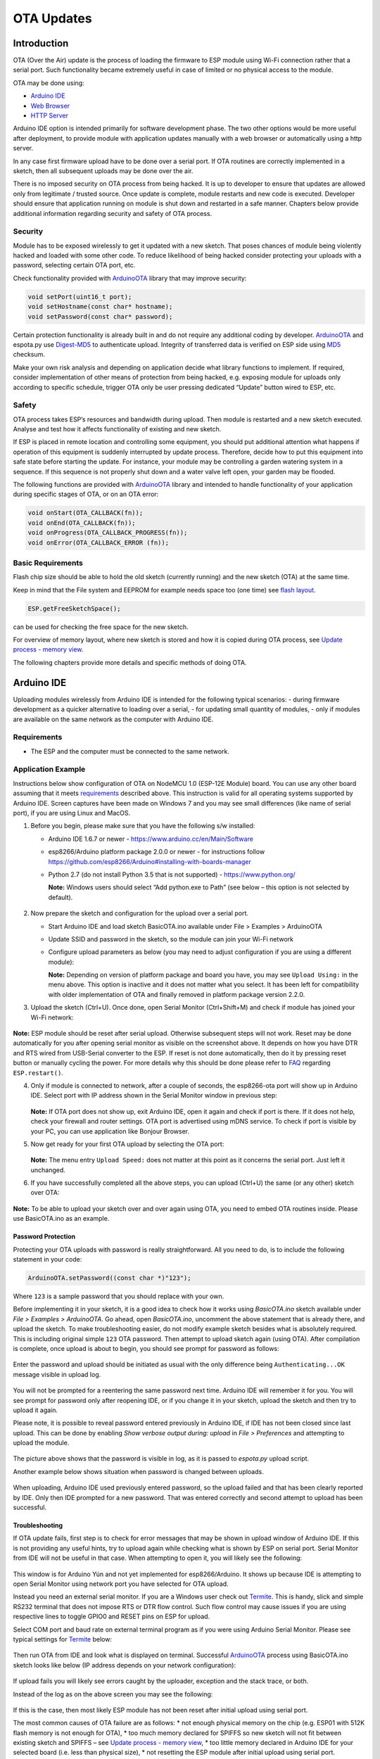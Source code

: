 OTA Updates
===========


Introduction
------------

OTA (Over the Air) update is the process of loading the firmware to ESP
module using Wi-Fi connection rather that a serial port. Such
functionality became extremely useful in case of limited or no physical
access to the module.

OTA may be done using:

-  `Arduino IDE <#arduino-ide>`__
-  `Web Browser <#web-browser>`__
-  `HTTP Server <#http-server>`__

Arduino IDE option is intended primarily for software development phase.
The two other options would be more useful after deployment, to provide
module with application updates manually with a web browser or
automatically using a http server.

In any case first firmware upload have to be done over a serial port. If
OTA routines are correctly implemented in a sketch, then all subsequent
uploads may be done over the air.

There is no imposed security on OTA process from being hacked. It is up
to developer to ensure that updates are allowed only from legitimate /
trusted source. Once update is complete, module restarts and new code is
executed. Developer should ensure that application running on module is
shut down and restarted in a safe manner. Chapters below provide
additional information regarding security and safety of OTA process.

Security
~~~~~~~~

Module has to be exposed wirelessly to get it updated with a new sketch.
That poses chances of module being violently hacked and loaded with some
other code. To reduce likelihood of being hacked consider protecting
your uploads with a password, selecting certain OTA port, etc.

Check functionality provided with
`ArduinoOTA <https://github.com/esp8266/Arduino/tree/master/libraries/ArduinoOTA>`__
library that may improve security:

.. code:: cpp

    void setPort(uint16_t port);
    void setHostname(const char* hostname);
    void setPassword(const char* password);

Certain protection functionality is already built in and do not require
any additional coding by developer.
`ArduinoOTA <https://github.com/esp8266/Arduino/tree/master/libraries/ArduinoOTA>`__
and espota.py use
`Digest-MD5 <https://en.wikipedia.org/wiki/Digest_access_authentication>`__
to authenticate upload. Integrity of transferred data is verified on ESP
side using `MD5 <https://en.wikipedia.org/wiki/MD5>`__ checksum.

Make your own risk analysis and depending on application decide what
library functions to implement. If required, consider implementation of
other means of protection from being hacked, e.g. exposing module for
uploads only according to specific schedule, trigger OTA only be user
pressing dedicated “Update” button wired to ESP, etc.

Safety
~~~~~~

OTA process takes ESP’s resources and bandwidth during upload. Then
module is restarted and a new sketch executed. Analyse and test how it
affects functionality of existing and new sketch.

If ESP is placed in remote location and controlling some equipment, you
should put additional attention what happens if operation of this
equipment is suddenly interrupted by update process. Therefore, decide
how to put this equipment into safe state before starting the update.
For instance, your module may be controlling a garden watering system in
a sequence. If this sequence is not properly shut down and a water valve
left open, your garden may be flooded.

The following functions are provided with
`ArduinoOTA <https://github.com/esp8266/Arduino/tree/master/libraries/ArduinoOTA>`__
library and intended to handle functionality of your application during
specific stages of OTA, or on an OTA error:

.. code:: cpp

    void onStart(OTA_CALLBACK(fn));
    void onEnd(OTA_CALLBACK(fn));
    void onProgress(OTA_CALLBACK_PROGRESS(fn));
    void onError(OTA_CALLBACK_ERROR (fn));

Basic Requirements
~~~~~~~~~~~~~~~~~~

Flash chip size should be able to hold the old sketch (currently
running) and the new sketch (OTA) at the same time.

Keep in mind that the File system and EEPROM for example needs space too
(one time) see `flash layout <../filesystem.md#flash-layout>`__.

.. code:: cpp

    ESP.getFreeSketchSpace();

can be used for checking the free space for the new sketch.

For overview of memory layout, where new sketch is stored and how it is
copied during OTA process, see `Update process - memory
view <#update-process---memory-view>`__.

The following chapters provide more details and specific methods of
doing OTA.

Arduino IDE
-----------

Uploading modules wirelessly from Arduino IDE is intended for the
following typical scenarios: - during firmware development as a quicker
alternative to loading over a serial, - for updating small quantity of
modules, - only if modules are available on the same network as the
computer with Arduino IDE.

Requirements
~~~~~~~~~~~~

-  The ESP and the computer must be connected to the same network.

Application Example
~~~~~~~~~~~~~~~~~~~

Instructions below show configuration of OTA on NodeMCU 1.0 (ESP-12E
Module) board. You can use any other board assuming that it meets
`requirements <#basic-requirements>`__ described above. This instruction
is valid for all operating systems supported by Arduino IDE. Screen
captures have been made on Windows 7 and you may see small differences
(like name of serial port), if you are using Linux and MacOS.

1. Before you begin, please make sure that you have the following s/w
   installed:

   -  Arduino IDE 1.6.7 or newer -
      https://www.arduino.cc/en/Main/Software
   -  esp8266/Arduino platform package 2.0.0 or newer - for instructions
      follow
      https://github.com/esp8266/Arduino#installing-with-boards-manager
   -  Python 2.7 (do not install Python 3.5 that is not supported) -
      https://www.python.org/

      **Note:** Windows users should select “Add python.exe to Path”
      (see below – this option is not selected by default).

      .. figure:: a-ota-python-configuration.png
         :alt: Python installation set up

2. Now prepare the sketch and configuration for the upload over a serial
   port.

   -  Start Arduino IDE and load sketch BasicOTA.ino available under
      File > Examples > ArduinoOTA |ota sketch selection|

   -  Update SSID and password in the sketch, so the module can join
      your Wi-Fi network |ota ssid pass entry|

   -  Configure upload parameters as below (you may need to adjust
      configuration if you are using a different module): |ota serial upload config|

      **Note:** Depending on version of platform package and board you
      have, you may see ``Upload Using:`` in the menu above. This option
      is inactive and it does not matter what you select. It has been
      left for compatibility with older implementation of OTA and
      finally removed in platform package version 2.2.0.

3. Upload the sketch (Ctrl+U). Once done, open Serial Monitor
   (Ctrl+Shift+M) and check if module has joined your Wi-Fi network:

   .. figure:: a-ota-upload-complete-and-joined-wifi.png
      :alt: Check if module joined network

**Note:** ESP module should be reset after serial upload. Otherwise
subsequent steps will not work. Reset may be done automatically for you
after opening serial monitor as visible on the screenshot above. It
depends on how you have DTR and RTS wired from USB-Serial converter to
the ESP. If reset is not done automatically, then do it by pressing
reset button or manually cycling the power. For more details why this
should be done please refer to
`FAQ <../faq#i-have-observed-a-case-when-esprestart-doesnt-work-what-is-the-reason-for-that>`__
regarding ``ESP.restart()``.

4. Only if module is connected to network, after a couple of seconds,
   the esp8266-ota port will show up in Arduino IDE. Select port with IP
   address shown in the Serial Monitor window in previous step:

   .. figure:: a-ota-ota-port-selection.png
      :alt: Selection of OTA port

   **Note:** If OTA port does not show up, exit Arduino IDE, open it
   again and check if port is there. If it does not help, check your
   firewall and router settings. OTA port is advertised using mDNS
   service. To check if port is visible by your PC, you can use
   application like Bonjour Browser.

5. Now get ready for your first OTA upload by selecting the OTA port:

   .. figure:: a-ota-ota-upload-configuration.png
      :alt: Configuration of OTA upload

   **Note:** The menu entry ``Upload Speed:`` does not matter at this
   point as it concerns the serial port. Just left it unchanged.

6. If you have successfully completed all the above steps, you can
   upload (Ctrl+U) the same (or any other) sketch over OTA:

   .. figure:: a-ota-ota-upload-complete.png
      :alt: OTA upload complete

**Note:** To be able to upload your sketch over and over again using
OTA, you need to embed OTA routines inside. Please use BasicOTA.ino as
an example.

Password Protection
^^^^^^^^^^^^^^^^^^^

Protecting your OTA uploads with password is really straightforward. All
you need to do, is to include the following statement in your code:

.. code:: cpp

    ArduinoOTA.setPassword((const char *)"123");

Where ``123`` is a sample password that you should replace with your
own.

Before implementing it in your sketch, it is a good idea to check how it
works using *BasicOTA.ino* sketch available under *File > Examples >
ArduinoOTA*. Go ahead, open *BasicOTA.ino*, uncomment the above
statement that is already there, and upload the sketch. To make
troubleshooting easier, do not modify example sketch besides what is
absolutely required. This is including original simple ``123`` OTA
password. Then attempt to upload sketch again (using OTA). After
compilation is complete, once upload is about to begin, you should see
prompt for password as follows:

.. figure:: a-ota-upload-password-prompt.png
   :alt: Password prompt for OTA upload

Enter the password and upload should be initiated as usual with the only
difference being ``Authenticating...OK`` message visible in upload log.

.. figure:: a-ota-upload-password-authenticating-ok.png
   :alt: Authenticating...OK during OTA upload

You will not be prompted for a reentering the same password next time.
Arduino IDE will remember it for you. You will see prompt for password
only after reopening IDE, or if you change it in your sketch, upload the
sketch and then try to upload it again.

Please note, it is possible to reveal password entered previously in
Arduino IDE, if IDE has not been closed since last upload. This can be
done by enabling *Show verbose output during: upload* in *File >
Preferences* and attempting to upload the module.

.. figure:: a-ota-upload-password-passing-upload-ok.png
   :alt: Verbose upload output with password passing in plain text

The picture above shows that the password is visible in log, as it is
passed to *espota.py* upload script.

Another example below shows situation when password is changed between
uploads.

.. figure:: a-ota-upload-password-passing-again-upload-ok.png
   :alt: Verbose output when OTA password has been changed between uploads

When uploading, Arduino IDE used previously entered password, so the
upload failed and that has been clearly reported by IDE. Only then IDE
prompted for a new password. That was entered correctly and second
attempt to upload has been successful.

Troubleshooting
^^^^^^^^^^^^^^^

If OTA update fails, first step is to check for error messages that may
be shown in upload window of Arduino IDE. If this is not providing any
useful hints, try to upload again while checking what is shown by ESP on
serial port. Serial Monitor from IDE will not be useful in that case.
When attempting to open it, you will likely see the following:

.. figure:: a-ota-network-terminal.png
   :alt: Arduino IDE network terminal window

This window is for Arduino Yún and not yet implemented for
esp8266/Arduino. It shows up because IDE is attempting to open Serial
Monitor using network port you have selected for OTA upload.

Instead you need an external serial monitor. If you are a Windows user
check out `Termite <http://www.compuphase.com/software_termite.htm>`__.
This is handy, slick and simple RS232 terminal that does not impose RTS
or DTR flow control. Such flow control may cause issues if you are using
respective lines to toggle GPIO0 and RESET pins on ESP for upload.

Select COM port and baud rate on external terminal program as if you
were using Arduino Serial Monitor. Please see typical settings for
`Termite <http://www.compuphase.com/software_termite.htm>`__ below:

.. figure:: termite-configuration.png
   :alt: Termite settings


Then run OTA from IDE and look what is displayed on terminal. Successful
`ArduinoOTA <#arduinoota>`__ process using BasicOTA.ino sketch looks
like below (IP address depends on your network configuration):

.. figure:: a-ota-external-serial-terminal-output.png
   :alt: OTA upload successful - output on an external serial terminal

If upload fails you will likely see errors caught by the uploader,
exception and the stack trace, or both.

Instead of the log as on the above screen you may see the following:

.. figure:: a-ota-external-serial-terminal-output-failed.png
   :alt: OTA upload failed - output on an external serial terminal

If this is the case, then most likely ESP module has not been reset
after initial upload using serial port.

The most common causes of OTA failure are as follows: \* not enough
physical memory on the chip (e.g. ESP01 with 512K flash memory is not
enough for OTA), \* too much memory declared for SPIFFS so new sketch
will not fit between existing sketch and SPIFFS – see `Update process -
memory view <#update-process---memory-view>`__, \* too little memory
declared in Arduino IDE for your selected board (i.e. less than physical
size), \* not resetting the ESP module after initial upload using serial
port.

For more details regarding flash memory layout please check `File
system <https://github.com/esp8266/Arduino/blob/master/doc/filesystem.md>`__.
For overview where new sketch is stored, how it is copied and how memory
is organized for the purpose of OTA see `Update process - memory
view <#update-process---memory-view>`__.

Web Browser
-----------

Updates described in this chapter are done with a web browser that can
be useful in the following typical scenarios:

-  after application deployment if loading directly from Arduino IDE is
   inconvenient or not possible,
-  after deployment if user is unable to expose module for OTA from
   external update server,
-  to provide updates after deployment to small quantity of modules when
   setting an update server is not practicable.

Requirements
~~~~~~~~~~~~

-  The ESP and the computer must be connected to the same network.

Implementation Overview
~~~~~~~~~~~~~~~~~~~~~~~

Updates with a web browser are implemented using
``ESP8266HTTPUpdateServer`` class together with ``ESP8266WebServer`` and
``ESP8266mDNS`` classes. The following code is required to get it work:

setup()

.. code:: cpp

        MDNS.begin(host);

        httpUpdater.setup(&httpServer);
        httpServer.begin();

        MDNS.addService("http", "tcp", 80);

loop()

.. code:: cpp

        httpServer.handleClient();

Application Example
~~~~~~~~~~~~~~~~~~~

The sample implementation provided below has been done using:

-  example sketch WebUpdater.ino available in
   ``ESP8266HTTPUpdateServer`` library,
-  NodeMCU 1.0 (ESP-12E Module).

You can use another module if it meets previously described
`requirements <#basic-requirements>`__.

1. Before you begin, please make sure that you have the following
   software installed:

   -  Arduino IDE and 2.0.0-rc1 (of Nov 17, 2015) version of platform
      package as described under
      https://github.com/esp8266/Arduino#installing-with-boards-manager
   -  Host software depending on O/S you use:

      1. Avahi http://avahi.org/ for Linux
      2. Bonjour http://www.apple.com/support/bonjour/ for Windows
      3. Mac OSX and iOS - support is already built in / no any extra
         s/w is required

2. Prepare the sketch and configuration for initial upload with a serial
   port.

   -  Start Arduino IDE and load sketch WebUpdater.ino available under
      File > Examples > ESP8266HTTPUpdateServer.
   -  Update SSID and password in the sketch, so the module can join
      your Wi-Fi network.
   -  Open File > Preferences, look for “Show verbose output during:”
      and check out “compilation” option.

      .. figure:: ota-web-show-verbose-compilation.png
         :alt: Preferences - enabling verbose output during compilation

      **Note:** This setting will be required in step 5 below. You can
      uncheck this setting afterwards.

3. Upload sketch (Ctrl+U). Once done, open Serial Monitor (Ctrl+Shift+M)
   and check if you see the following message displayed, that contains
   url for OTA update.

   .. figure:: ota-web-serial-monitor-ready.png
      :alt: Serial Monitor - after first load using serial

   **Note:** Such message will be shown only after module successfully
   joins network and is ready for an OTA upload. Please remember about
   resetting the module once after serial upload as discussed in chapter
   `Arduino IDE <#arduino-ide>`__, step 3.

4. Now open web browser and enter the url provided on Serial Monitor,
   i.e. ``http://esp8266-webupdate.local/update``. Once entered, browser
   should display a form like below that has been served by your module.
   The form invites you to choose a file for update.

   .. figure:: ota-web-browser-form.png
      :alt: OTA update form in web browser

   **Note:** If entering ``http://esp8266-webupdate.local/update`` does
   not work, try replacing ``esp8266-webupdate`` with module’s IP
   address. For example, if your module IP is ``192.168.1.100`` then url
   should be ``http://192.168.1.100/update``. This workaround is useful
   in case the host software installed in step 1 does not work. If still
   nothing works and there are no clues on the Serial Monitor, try to
   diagnose issue by opening provided url in Google Chrome, pressing F12
   and checking contents of “Console” and “Network” tabs. Chrome
   provides some advanced logging on these tabs.

5. To obtain the file, navigate to directory used by Arduino IDE to
   store results of compilation. You can check the path to this file in
   compilation log shown in IDE debug window as marked below.

   .. figure:: ota-web-path-to-binary.png
      :alt: Compilation complete - path to binary file

6. Now press “Choose File” in web browser, go to directory identified in
   step 5 above, find the file “WebUpdater.cpp.bin” and upload it. If
   upload is successful, you will see “OK” on web browser like below.

   .. figure:: ota-web-browser-form-ok.png
      :alt: OTA update complete

   Module will reboot that should be visible on Serial Monitor:

   .. figure:: ota-web-serial-monitor-reboot.png
      :alt: Serial Monitor - after OTA update

   Just after reboot you should see exactly the same message
   ``HTTPUpdateServer ready! Open http:// esp8266-webupdate.local /update in your browser``
   like in step 3. This is because module has been loaded again with the
   same code – first using serial port, and then using OTA.

Once you are comfortable with this procedure, go ahead and modify
WebUpdater.ino sketch to print some additional messages, compile it,
locate new binary file and upload it using web browser to see entered
changes on a Serial Monitor.

You can also add OTA routines to your own sketch following guidelines in
`Implementation Overview <#implementation-overview>`__ above. If this is
done correctly, you should be always able to upload new sketch over the
previous one using a web browser.

In case OTA update fails dead after entering modifications in your
sketch, you can always recover module by loading it over a serial port.
Then diagnose the issue with sketch using Serial Monitor. Once the issue
is fixed try OTA again.

HTTP Server
-----------

``ESPhttpUpdate`` class can check for updates and download a binary file
from HTTP web server. It is possible to download updates from every IP
or domain address on the network or Internet.

Requirements
~~~~~~~~~~~~

-  web server

Arduino code
~~~~~~~~~~~~

Simple updater
^^^^^^^^^^^^^^

Simple updater downloads the file every time the function is called.

.. code:: cpp

    ESPhttpUpdate.update("192.168.0.2", 80, "/arduino.bin");

Advanced updater
^^^^^^^^^^^^^^^^

Its possible to point update function to a script at the server. If
version string argument is given, it will be sent to the server. Server
side script can use this to check if update should be performed.

Server side script can respond as follows: - response code 200, and send
the firmware image, - or response code 304 to notify ESP that no update
is required.

.. code:: cpp

    t_httpUpdate_return ret = ESPhttpUpdate.update("192.168.0.2", 80, "/esp/update/arduino.php", "optional current version string here");
    switch(ret) {
        case HTTP_UPDATE_FAILED:
            Serial.println("[update] Update failed.");
            break;
        case HTTP_UPDATE_NO_UPDATES:
            Serial.println("[update] Update no Update.");
            break;
        case HTTP_UPDATE_OK:
            Serial.println("[update] Update ok."); // may not called we reboot the ESP
            break;
    }

Server request handling
~~~~~~~~~~~~~~~~~~~~~~~

Simple updater
^^^^^^^^^^^^^^

For the simple updater the server only needs to deliver the binary file
for update.

Advanced updater
^^^^^^^^^^^^^^^^

For advanced update management a script needs to run at the server side,
for example a PHP script. At every update request the ESP sends some
information in HTTP headers to the server.

Example header data:

::

        [HTTP_USER_AGENT] => ESP8266-http-Update
        [HTTP_X_ESP8266_STA_MAC] => 18:FE:AA:AA:AA:AA
        [HTTP_X_ESP8266_AP_MAC] => 1A:FE:AA:AA:AA:AA
        [HTTP_X_ESP8266_FREE_SPACE] => 671744
        [HTTP_X_ESP8266_SKETCH_SIZE] => 373940
        [HTTP_X_ESP8266_SKETCH_MD5] => a56f8ef78a0bebd812f62067daf1408a
        [HTTP_X_ESP8266_CHIP_SIZE] => 4194304
        [HTTP_X_ESP8266_SDK_VERSION] => 1.3.0
        [HTTP_X_ESP8266_VERSION] => DOOR-7-g14f53a19

With this information the script now can check if an update is needed.
It is also possible to deliver different binaries based on the MAC
address for example.

Script example:

.. code:: php

    <?PHP

    header('Content-type: text/plain; charset=utf8', true);

    function check_header($name, $value = false) {
        if(!isset($_SERVER[$name])) {
            return false;
        }
        if($value && $_SERVER[$name] != $value) {
            return false;
        }
        return true;
    }

    function sendFile($path) {
        header($_SERVER["SERVER_PROTOCOL"].' 200 OK', true, 200);
        header('Content-Type: application/octet-stream', true);
        header('Content-Disposition: attachment; filename='.basename($path));
        header('Content-Length: '.filesize($path), true);
        header('x-MD5: '.md5_file($path), true);
        readfile($path);
    }

    if(!check_header('HTTP_USER_AGENT', 'ESP8266-http-Update')) {
        header($_SERVER["SERVER_PROTOCOL"].' 403 Forbidden', true, 403);
        echo "only for ESP8266 updater!\n";
        exit();
    }

    if(
        !check_header('HTTP_X_ESP8266_STA_MAC') ||
        !check_header('HTTP_X_ESP8266_AP_MAC') ||
        !check_header('HTTP_X_ESP8266_FREE_SPACE') ||
        !check_header('HTTP_X_ESP8266_SKETCH_SIZE') ||
        !check_header('HTTP_X_ESP8266_SKETCH_MD5') ||
        !check_header('HTTP_X_ESP8266_CHIP_SIZE') ||
        !check_header('HTTP_X_ESP8266_SDK_VERSION')
    ) {
        header($_SERVER["SERVER_PROTOCOL"].' 403 Forbidden', true, 403);
        echo "only for ESP8266 updater! (header)\n";
        exit();
    }

    $db = array(
        "18:FE:AA:AA:AA:AA" => "DOOR-7-g14f53a19",
        "18:FE:AA:AA:AA:BB" => "TEMP-1.0.0"
    );

    if(!isset($db[$_SERVER['HTTP_X_ESP8266_STA_MAC']])) {
        header($_SERVER["SERVER_PROTOCOL"].' 500 ESP MAC not configured for updates', true, 500);
    }

    $localBinary = "./bin/".$db[$_SERVER['HTTP_X_ESP8266_STA_MAC']].".bin";

    // Check if version has been set and does not match, if not, check if
    // MD5 hash between local binary and ESP8266 binary do not match if not.
    // then no update has been found.
    if((!check_header('HTTP_X_ESP8266_SDK_VERSION') && $db[$_SERVER['HTTP_X_ESP8266_STA_MAC']] != $_SERVER['HTTP_X_ESP8266_VERSION'])
        || $_SERVER["HTTP_X_ESP8266_SKETCH_MD5"] != md5_file($localBinary)) {
        sendFile($localBinary);
    } else {
        header($_SERVER["SERVER_PROTOCOL"].' 304 Not Modified', true, 304);
    }

    header($_SERVER["SERVER_PROTOCOL"].' 500 no version for ESP MAC', true, 500);

Stream Interface
----------------

TODO describe Stream Interface

The Stream Interface is the base for all other update modes like OTA,
http Server / client.

Updater class
-------------

Updater is in the Core and deals with writing the firmware to the flash,
checking its integrity and telling the bootloader to load the new
firmware on the next boot.

Update process - memory view
~~~~~~~~~~~~~~~~~~~~~~~~~~~~

-  The new sketch will be stored in the space between the old sketch and
   the spiff.
-  on the next reboot the "eboot" bootloader check for commands.
-  the new sketch is now copied "over" the old one.
-  the new sketch is started.

.. figure:: update_memory_copy.png
   :alt: Memory layout for OTA updates

.. |ota sketch selection| image:: a-ota-sketch-selection.png
.. |ota ssid pass entry| image:: a-ota-ssid-pass-entry.png
.. |ota serial upload config| image:: a-ota-serial-upload-configuration.png

